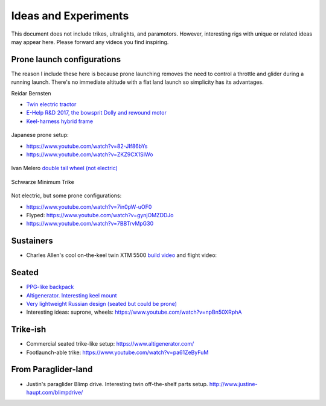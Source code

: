************************************************
Ideas and Experiments
************************************************

This document does not include trikes, ultralights, and paramotors. However, interesting rigs with unique or related ideas may appear here. Please forward any videos you find inspiring. 

Prone launch configurations
================================

The reason I include these here is because prone launching removes the need to control a throttle and glider during a running launch. There's no immediate altitude with a flat land launch so simplicity has its advantages.

Reidar Bernsten

* `Twin electric tractor <https://www.youtube.com/watch?v=z-OrT9RGfFI>`_
* `E-Help R&D 2017, the bowsprit Dolly and rewound motor <https://www.youtube.com/watch?v=VLn4_wpWyus>`_
* `Keel-harness hybrid frame <https://www.youtube.com/watch?v=UyrObtpiGWA&t=3s>`_


.. figure:: images/bielfeldprone.png

Japanese prone setup: 
  
* https://www.youtube.com/watch?v=82-JIf86bYs
* https://www.youtube.com/watch?v=ZKZ9CX1SIWo

.. figure:: images/jprone.png

Ivan Melero `double tail wheel (not electric) <https://www.youtube.com/watch?v=lNPEsNZPsUg>`_

.. figure:: images/prone_ivan.png

Schwarze Minimum Trike

.. figure:: images/proneshwarz.png


Not electric, but some prone configurations: 

* https://www.youtube.com/watch?v=7in0pW-uOF0
* Flyped: https://www.youtube.com/watch?v=gynjOMZDDJo
* https://www.youtube.com/watch?v=7BBTrvMpG30

Sustainers
======================

* Charles Allen's cool on-the-keel twin XTM 5500 `build video <https://www.youtube.com/watch?v=oqqEOvN7l8I>`_ and flight video:

.. raw:: html

    <iframe width="560" height="315" src="https://www.youtube.com/embed/2QEa9IL_ZlM" title="YouTube video player" frameborder="0" allow="accelerometer; autoplay; clipboard-write; encrypted-media; gyroscope; picture-in-picture" allowfullscreen></iframe>

Seated
=================================

* `PPG-like backpack <https://www.youtube.com/watch?v=Q0gEOvI-T_s>`_
* `Altigenerator. Interesting keel mount <https://www.youtube.com/watch?v=nPbz7o6wtM0>`_
* `Very lightweight Russian design (seated but could be prone) <https://www.youtube.com/watch?v=KkwsizoLIQ8>`_
* Interesting ideas: suprone, wheels: https://www.youtube.com/watch?v=npBn50XRphA

Trike-ish
====================

* Commercial seated trike-like setup: https://www.altigenerator.com/
* Footlaunch-able trike: https://www.youtube.com/watch?v=pa61ZeByFuM


From Paraglider-land
========================

* Justin's paraglider Blimp drive. Interesting twin off-the-shelf parts setup. http://www.justine-haupt.com/blimpdrive/






